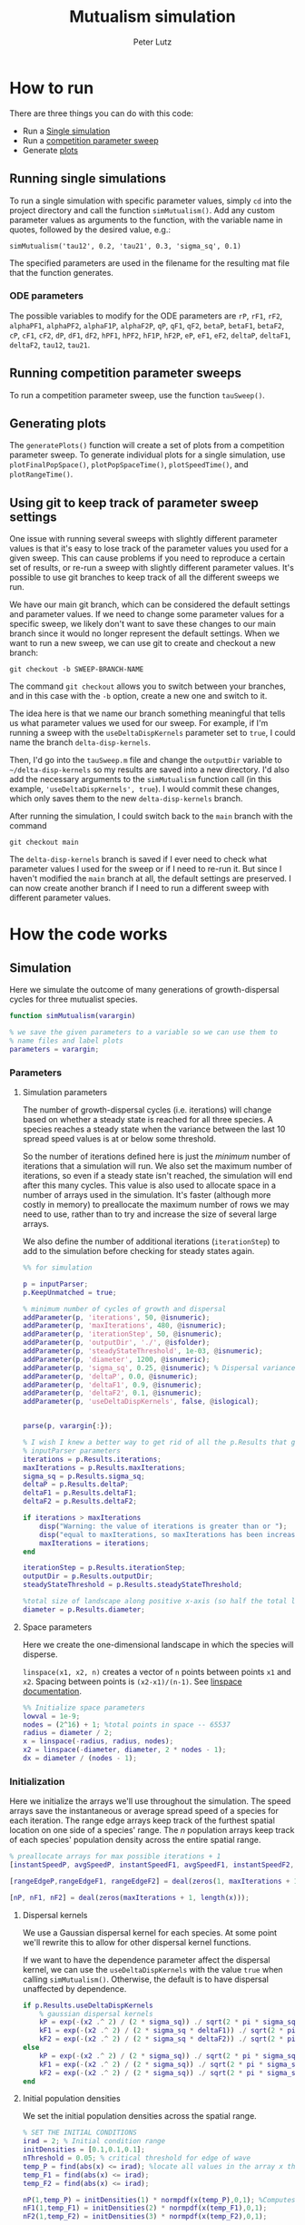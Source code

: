 # Created 2023-06-12 Mon 17:09
#+options: num:nil
#+title: Mutualism simulation
#+author: Peter Lutz
:LATEX:
#+latex_class: article
#+latex_class_options: [letterpaper 12pt]
#+latex_header: \usepackage[margin=1in, tmargin=1in]{geometry}
#+latex_header: \setlength{\parindent}{20pt}
#+latex_header: \usepackage{parskip}
#+latex_header: \usepackage{enumerate}
#+latex_header: \usepackage[cal=cm]{mathalfa}
#+latex_header: \usepackage{amsthm}
#+bibliography: ~/pdfs/01library.bib
#+cite_export: csl ~/pdfs/csl/ecology.csl
#+exclude_tags: noexport
#+export_file_name: README
:END:

* How to run

There are three things you can do with this code:
- Run a [[#running-single-simulations][Single simulation]]
- Run a [[#running-competition-parameter-sweeps][competition parameter sweep]]
- Generate [[#generating-plots][plots]]

** Running single simulations
To run a single simulation with specific parameter values, simply =cd= into the project directory and call the function =simMutualism()=. Add any custom parameter values as arguments to the function, with the variable name in quotes, followed by the desired value, e.g.:

#+begin_example
simMutualism('tau12', 0.2, 'tau21', 0.3, 'sigma_sq', 0.1)
#+end_example

The specified parameters are used in the filename for the resulting mat file that the function generates.

*** ODE parameters

The possible variables to modify for the ODE parameters are =rP=, =rF1=, =rF2=, =alphaPF1=, =alphaPF2=, =alphaF1P=, =alphaF2P=, =qP=, =qF1=, =qF2=, =betaP=, =betaF1=, =betaF2=, =cP=, =cF1=, =cF2=, =dP=, =dF1=, =dF2=, =hPF1=, =hPF2=, =hF1P=, =hF2P=, =eP=, =eF1=, =eF2=, =deltaP=, =deltaF1=, =deltaF2=, =tau12=, =tau21=.

** Running competition parameter sweeps
To run a competition parameter sweep, use the function =tauSweep()=.

** Generating plots
The =generatePlots()= function will create a set of plots from a competition parameter sweep. To generate individual plots for a single simulation, use =plotFinalPopSpace()=, =plotPopSpaceTime()=, =plotSpeedTime()=, and =plotRangeTime()=.

** Using git to keep track of parameter sweep settings

One issue with running several sweeps with slightly different parameter values is that it's easy to lose track of the parameter values you used for a given sweep. This can cause problems if you need to reproduce a certain set of results, or re-run a sweep with slightly different parameter values. It's possible to use git branches to keep track of all the different sweeps we run.

We have our main git branch, which can be considered the default settings and parameter values. If we need to change some parameter values for a specific sweep, we likely don't want to save these changes to our main branch since it would no longer represent the default settings. When we want to run a new sweep, we can use git to create and checkout a new branch:

#+begin_src shell
git checkout -b SWEEP-BRANCH-NAME
#+end_src

The command =git checkout= allows you to switch between your branches, and in this case with the =-b= option, create a new one and switch to it.

The idea here is that we name our branch something meaningful that tells us what parameter values we used for our sweep. For example, if I'm running a sweep with the =useDeltaDispKernels= parameter set to =true=, I could name the branch =delta-disp-kernels=.

Then, I'd go into the =tauSweep.m= file and change the =outputDir= variable to =~/delta-disp-kernels= so my results are saved into a new directory. I'd also add the necessary arguments to the =simMutualism= function call (in this example, ='useDeltaDispKernels', true=). I would commit these changes, which only saves them to the new =delta-disp-kernels= branch.

After running the simulation, I could switch back to the =main= branch with the command

#+begin_src shell
git checkout main
#+end_src

The =delta-disp-kernels= branch is saved if I ever need to check what parameter values I used for the sweep or if I need to re-run it. But since I haven't modified the =main= branch at all, the default settings are preserved. I can now create another branch if I need to run a different sweep with different parameter values.

* How the code works

** Simulation

Here we simulate the outcome of many generations of growth-dispersal cycles for three mutualist species.

#+begin_src matlab
function simMutualism(varargin)

% we save the given parameters to a variable so we can use them to
% name files and label plots
parameters = varargin;
#+end_src

*** Parameters

**** Simulation parameters

The number of growth-dispersal cycles (i.e. iterations) will change based on whether a steady state is reached for all three species. A species reaches a steady state when the variance between the last 10 spread speed values is at or below some threshold.

So the number of iterations defined here is just the /minimum/ number of iterations that a simulation will run. We also set the maximum number of iterations, so even if a steady state isn't reached, the simulation will end after this many cycles. This value is also used to allocate space in a number of arrays used in the simulation. It's faster (although more costly in memory) to preallocate the maximum number of rows we may need to use, rather than to try and increase the size of several large arrays.

We also define the number of additional iterations (=iterationStep=) to add to the simulation before checking for steady states again.

#+begin_src matlab
%% for simulation

p = inputParser;
p.KeepUnmatched = true;

% minimum number of cycles of growth and dispersal
addParameter(p, 'iterations', 50, @isnumeric);
addParameter(p, 'maxIterations', 480, @isnumeric);
addParameter(p, 'iterationStep', 50, @isnumeric);
addParameter(p, 'outputDir', './', @isfolder);
addParameter(p, 'steadyStateThreshold', 1e-03, @isnumeric);
addParameter(p, 'diameter', 1200, @isnumeric);
addParameter(p, 'sigma_sq', 0.25, @isnumeric); % Dispersal variance
addParameter(p, 'deltaP', 0.0, @isnumeric);
addParameter(p, 'deltaF1', 0.9, @isnumeric);
addParameter(p, 'deltaF2', 0.1, @isnumeric);
addParameter(p, 'useDeltaDispKernels', false, @islogical);


parse(p, varargin{:});

% I wish I knew a better way to get rid of all the p.Results that get attached
% inputParser parameters
iterations = p.Results.iterations;
maxIterations = p.Results.maxIterations;
sigma_sq = p.Results.sigma_sq;
deltaP = p.Results.deltaP;
deltaF1 = p.Results.deltaF1;
deltaF2 = p.Results.deltaF2;

if iterations > maxIterations
    disp("Warning: the value of iterations is greater than or ");
    disp("equal to maxIterations, so maxIterations has been increased.");
    maxIterations = iterations;
end

iterationStep = p.Results.iterationStep;
outputDir = p.Results.outputDir;
steadyStateThreshold = p.Results.steadyStateThreshold;

%total size of landscape along positive x-axis (so half the total landscape)
diameter = p.Results.diameter;
#+end_src

**** Space parameters

Here we create the one-dimensional landscape in which the species will disperse.

=linspace(x1, x2, n)= creates a vector of =n= points between points =x1= and =x2=. Spacing between points is =(x2-x1)/(n-1)=. See [[https://in.mathworks.com/help/matlab/ref/linspace.html][linspace documentation]].

#+begin_src matlab
%% Initialize space parameters
lowval = 1e-9;
nodes = (2^16) + 1; %total points in space -- 65537
radius = diameter / 2;
x = linspace(-radius, radius, nodes);
x2 = linspace(-diameter, diameter, 2 * nodes - 1);
dx = diameter / (nodes - 1);
#+end_src

*** Initialization

Here we initialize the arrays we'll use throughout the simulation. The speed arrays save the instantaneous or average spread speed of a species for each iteration. The range edge arrays keep track of the furthest spatial location on one side of a species' range. The /n/ population arrays keep track of each species' population density across the entire spatial range.

#+begin_src matlab
% preallocate arrays for max possible iterations + 1
[instantSpeedP, avgSpeedP, instantSpeedF1, avgSpeedF1, instantSpeedF2, avgSpeedF2] = deal(zeros(1, maxIterations + 1));

[rangeEdgeP,rangeEdgeF1, rangeEdgeF2] = deal(zeros(1, maxIterations + 1));

[nP, nF1, nF2] = deal(zeros(maxIterations + 1, length(x)));
#+end_src

**** Dispersal kernels

We use a Gaussian dispersal kernel for each species. At some point we'll rewrite this to allow for other dispersal kernel functions.

If we want to have the dependence parameter affect the dispersal kernel, we can use the =useDeltaDispKernels= with the value =true= when calling =simMutualism()=. Otherwise, the default is to have dispersal unaffected by dependence.

#+begin_src matlab
if p.Results.useDeltaDispKernels
    % gaussian dispersal kernels
    kP = exp(-(x2 .^ 2) / (2 * sigma_sq)) ./ sqrt(2 * pi * sigma_sq);
    kF1 = exp(-(x2 .^ 2) / (2 * sigma_sq * deltaF1)) ./ sqrt(2 * pi * sigma_sq * deltaF1);
    kF2 = exp(-(x2 .^ 2) / (2 * sigma_sq * deltaF2)) ./ sqrt(2 * pi * sigma_sq * deltaF2);
else
    kP = exp(-(x2 .^ 2) / (2 * sigma_sq)) ./ sqrt(2 * pi * sigma_sq);
    kF1 = exp(-(x2 .^ 2) / (2 * sigma_sq)) ./ sqrt(2 * pi * sigma_sq);
    kF2 = exp(-(x2 .^ 2) / (2 * sigma_sq)) ./ sqrt(2 * pi * sigma_sq);
end
#+end_src

**** Initial population densities

We set the initial population densities across the spatial range.

#+begin_src matlab
% SET THE INITIAL CONDITIONS
irad = 2; % Initial condition range
initDensities = [0.1,0.1,0.1];
nThreshold = 0.05; % critical threshold for edge of wave
temp_P = find(abs(x) <= irad); %locate all values in the array x that lie b/w +irad and -irad units of space
temp_F1 = find(abs(x) <= irad);
temp_F2 = find(abs(x) <= irad);

nP(1,temp_P) = initDensities(1) * normpdf(x(temp_P),0,1); %Computes pdf values evaluated at the values in x i.e. all x(temp) values for the normal distribution with mean 0 and standard deviation 1.
nF1(1,temp_F1) = initDensities(2) * normpdf(x(temp_F1),0,1);
nF2(1,temp_F2) = initDensities(3) * normpdf(x(temp_F2),0,1);
#+end_src

**** Initial front location

#+begin_src matlab
% FIND THE INITIAL FRONT LOCATION
% find the farthest distance travelled by the population above a certain threshold density and assign it to front
frontP = find(nP(1,:) >= nThreshold,1,'last');
frontF1 = find(nF1(1,:) >= nThreshold,1,'last');
frontF2 = find(nF2(1,:) >= nThreshold,1,'last');

% the initial front is obtained from initialization which will be in the first
% row of 'n'
if frontP
  rangeEdgeP(1) = interp1(nP(1,frontP:frontP+1),x(frontP:frontP+1),nThreshold);
end
if frontF1
  rangeEdgeF1(1) = interp1(nF1(1,frontF1:frontF1+1),x(frontF1:frontF1+1),nThreshold);
end

if frontF2
  rangeEdgeF2(1) = interp1(nF2(1,frontF2:frontF2+1),x(frontF2:frontF2+1),nThreshold);
end
#+end_src

*** Simulating growth and dispersal over many generations

#+begin_src matlab
generation = 1;
%% Looping for growth and dispersal
while generation <= iterations
#+end_src

**** Growth phase

#+begin_src matlab
    % for ode45
    tspan = [0, 10];

    %Growth
    y0 = [nP(generation,:);nF1(generation,:);nF2(generation,:)];

    % reshape happens such that 3 consecutive rows for nP, nF1, and nF2 values
    % are stacked
    y0 = reshape(y0, 3*length(y0), 1);

    %remember to alter where the dep_p and dep_f are being called from
    [t,y] = ode45(@(t,y) growthODEs(t,y, varargin{:}), tspan, y0);


    % We just want the results of the growth phase (end)
    fP = y(end,(1:3:end)); % final row; element 1, +3, elem. 4, etc. until end
    fF1 = y(end,(2:3:end));
    fF2 = y(end,(3:3:end));
#+end_src

**** Dispersal phase

#+begin_src matlab
%   DISPERSAL
    n1P = fft_conv(kP,fP);
    n1F1 = fft_conv(kF1,fF1);
    n1F2 = fft_conv(kF2,fF2);

    nP(generation + 1,:) = dx*n1P(nodes:length(x2));
    nF1(generation + 1,:) = dx*n1F1(nodes:length(x2));
    nF2(generation + 1,:) = dx*n1F2(nodes:length(x2));

    nP(generation + 1,1) = nP(generation + 1,1)/2;
    nP(generation + 1,nodes) = nP(generation + 1,nodes)/2;

    nF1(generation + 1,1) = nF1(generation + 1,1)/2;
    nF1(generation + 1,nodes) = nF1(generation + 1,nodes)/2;

    nF2(generation + 1,1) = nF2(generation + 1,1)/2;
    nF2(generation + 1,nodes) = nF2(generation + 1,nodes)/2;

    % gives location of random places where numbers are above zero due to some
    % numerical errors
    temp_P = find(nP(generation + 1,:) < lowval);
    temp_F1 = find(nF1(generation + 1,:) < lowval);
    temp_F2 = find(nF2(generation + 1,:) < lowval);

    % set the places with those numerical errors to zero
    nP(generation + 1,temp_P) = zeros(size(nP(generation + 1,temp_P)));
    nF1(generation + 1,temp_F1) = zeros(size(nF1(generation + 1,temp_F1)));
    nF2(generation + 1,temp_F2) = zeros(size(nF2(generation + 1,temp_F2)));

    frontP = find(nP(generation + 1,:) >= nThreshold,1,'last');
    frontF1 = find(nF1(generation + 1,:) >= nThreshold,1,'last');
    frontF2 = find(nF2(generation + 1,:) >= nThreshold,1,'last');

    % if any of the species' range edge is equal to the edge of the entire
    % spatial range, stop the growth-dispersal loop. We set total iterations to
    % the last iteration + 1 so the data is still usable.
    if (frontP == nodes) | (frontF1 == nodes) | (frontF2 == nodes)
        error("Warning: the simulation has stopped because the edge of the landscape was reached.");
    end

    if frontP
         rangeEdgeP(generation + 1) = interp1(nP(generation + 1,frontP:frontP + 1),x(frontP:frontP + 1), nThreshold);
    end

    if frontF1
         rangeEdgeF1(generation + 1) = interp1(nF1(generation + 1, frontF1:frontF1 + 1), x(frontF1:frontF1 + 1), nThreshold);
    end

    if frontF2
         rangeEdgeF2(generation + 1) = interp1(nF2(generation + 1,frontF2:frontF2 + 1), x(frontF2:frontF2 + 1), nThreshold);
    end

    %latest position of wave edge - initial position of wave edge divided by time
    avgSpeedP(generation) = (rangeEdgeP(generation + 1) - rangeEdgeP(1)) / generation;

    instantSpeedP(generation) = rangeEdgeP(generation + 1) - rangeEdgeP(generation);

    instantSpeedF1(generation) = rangeEdgeF1(generation + 1) - rangeEdgeF1(generation);

    %latest position of wave edge - initial position of wave edge divided by time
    avgSpeedF1(generation) = (rangeEdgeF1(generation + 1) - rangeEdgeF1(1)) / generation;

    %latest position of wave edge - initial position of wave edge divided by time
    instantSpeedF2(generation) = rangeEdgeF2(generation + 1) - rangeEdgeF2(generation);
    avgSpeedF2(generation) = (rangeEdgeF2(generation + 1) - rangeEdgeF2(1)) / generation;
#+end_src

**** Determine whether to continue running the simulation for more iterations

#+begin_src matlab
    % check for steady state, and determine whether to run for more generations
    if (generation == iterations)

        % if not all species at steady state
        if ~(isSpeciesSteadyState(instantSpeedP, steadyStateThreshold, generation) && isSpeciesSteadyState(instantSpeedF1, steadyStateThreshold, generation) && isSpeciesSteadyState(instantSpeedF2, steadyStateThreshold, generation))

            % end the simulation if you've hit maxIterations
            if generation == maxIterations
                error("Warning: The simulation for tau12 = %s and tau21 = %s has reached the maxIterations value of %s.", p.Results.tau12, p.Results.tau21, maxIterations)
            end

            % iterations close to the max
            if iterations >= (maxIterations - iterationStep)
                iterations = maxIterations;
            else
                iterations = iterations + iterationStep;
            end
        end
    end

    generation = generation + 1;

% while loop end
end
#+end_src

**** Checking if a species is at a steady state

This function takes the spread speed values for a given species and checks to see if the variance in the last 10 values is at or below a threshold to determine whether a steady state has been reached.

#+begin_src matlab
function isSteadyState = isSpeciesSteadyState(speed, tolerance, generation)
% takes a matrix of speed values and checks whether the variance in the last 10 values is at or below a threshold

    variance = sqrt(var(speed((generation - 9):generation)));

    if variance <= tolerance
        isSteadyState = true;
    else
        isSteadyState = false;
    end
end
#+end_src

**** Which simulations never reached a steady state?

Sometimes a simulation ends because the =maxIterations= number is reached, rather than actually reaching a steady state. Here we write a function to tell us if a simulation ended because it reached the =maxIterations=. It will iterate through all the files in the given directory and print a list of the parameter regimes for which a steady state wasn't reached.

#+begin_src matlab
function getNoSteadyState(sweepDir)

    files = dir(fullfile(sweepDir, '*.mat'));

    for file = 1:length(files)
        curFile = matfile(fullfile(sweepDir, files(file).name));

        parameters = curFile.parameters;

        % get the values of tau12 and tau21
        tau12 = parameters{find(strcmp('tau12', parameters)) + 1};
        tau21 = parameters{find(strcmp('tau21', parameters)) + 1};

        if curFile.iterations == curFile.maxIterations
            disp(strcat("The simulation of tau12 = ", num2str(tau12, "%.2f"), " and tau21 = ", num2str(tau21, "%.2f"), " reached the maxIterations value of ", num2str(curFile.maxIterations)));
        else
            disp(strcat("The simulation of tau12 = ", num2str(tau12, "%.2f"), " and tau21 = ", num2str(tau21, "%.2f"), " ran for ", num2str(curFile.iterations), " iterations"))
        end

        clear curFile;
    end
end
#+end_src


**** Generate and save a mat file for the simulation

Using =maxIterations= to create the initial arrays means that these arrays may be storing many more rows than is actually necessary. Since we're saving these to mat files, we can reduce the size before saving by resizing the arrays. By getting rid of extra rows, we can also use the =end= index to get the population densities of the final iteration.

Then we can save our results to a mat file, which can then be used to generate figures, identify outcomes, etc. The =filename= string can be reused for saving figures as well. It takes any explicitly defined parameters from the call to =simMutualism()= and appends the names and values to =filename=.

#+begin_src matlab
%% Save a mat file with the current parameter values

nP = nP(1:(iterations + 1), :);
nF1 = nF1(1:(iterations + 1), :);
nF2 = nF2(1:(iterations + 1), :);

instantSpeedP = instantSpeedP(1, 1:(iterations + 1));
instantSpeedF1 = instantSpeedF1(1, 1:(iterations + 1));
instantSpeedF2 = instantSpeedF2(1, 1:(iterations + 1));

% classify outcome here so we don't have to do it later
outcome = classifyOutcome(nF1(end,:), nF2(end,:), nThreshold);

%% Save a mat file with the current parameter values

filename = 'results';
formatSpec = '%.2f';

if ~(isempty(parameters))
    for i = 1:length(parameters)
        param = parameters{i};

        if isnumeric(param)
            param = num2str(param, formatSpec);
        elseif strcmp(param, 'outputDir') || islogical(param) || isfolder(param)
            continue
        else
            param = string(param);
        end

        filename = strcat(filename, '_', param);
    end
end

filename = strcat(filename, '.mat');

save(strcat(outputDir, filename), 'nP', 'nF1', 'nF2', 'iterations', 'nThreshold', 'instantSpeedP', 'instantSpeedF1', 'instantSpeedF2', 'filename', 'parameters', 'x', 'maxIterations', 'diameter', 'outcome');

% end of simMutualism function
end
#+end_src

** Growth equations function

Here we define the growth of each species using a system of ODEs.

*** System of Equations (=growthODEs.m=)

**** Function definition

With =varargin=, we can optionally use parameter values other than the defaults, e.g. =growthODEs(t, y, 'rP', 0.4)=. We need to use an [[https://www.mathworks.com/help/matlab/ref/inputparser.html][inputParser]] to manage the function's parameters.

#+begin_src matlab
function dydt = growthODEs(t, y, varargin)
#+end_src

**** Default parameter values

We set our default parameter values here. If the parameter is not explicitly defined in the function call, then these default values are used.

#+begin_src matlab
    %% Default ODE parameter values

    default_nodes = (2^16) + 1;

    % intrinsic growth
    default_rP = 0.3;
    default_rF1 = 0.3;
    default_rF2 = 0.3;

    % mutualism benefits
    default_alphaPF1 = 0.01;
    default_alphaPF2 = 0.01;
    default_alphaF1P = 0.5;
    default_alphaF2P = 0.5;

    default_qP = 1.0;
    default_qF1 = 1.0;
    default_qF2 = 1.0;

    % mutualism costs
    default_betaP = 0.0;
    default_betaF1 = 0.0;
    default_betaF2 = 0.0;

    default_cP = 1.0;
    default_cF1 = 1.0;
    default_cF2 = 1.0;

    % death rate
    default_dP = 0.1;
    default_dF1 = 0.1;
    default_dF2 = 0.1;

    % saturation
    default_hPF1 = 0.3;
    default_hPF2 = 0.3;
    default_hF1P = 0.3;
    default_hF2P = 0.3;

    default_eP = 0.3;
    default_eF1 = 0.3;
    default_eF2 = 0.3;

    % = 0.0;
    default_deltaP = 0.1;
    default_deltaF1 = 0.9;
    default_deltaF2 = 0.1;

    % competition: tau12 is the effect F2 has on F1; tau21 is effect of F1 on F2
    default_tau12 = 0.0;
    default_tau21 = 0.0;
#+end_src

**** Adding parameters with =inputParser=

See [[https://www.mathworks.com/help/matlab/ref/inputparser.html][inputParser]] and [[https://www.mathworks.com/help/matlab/ref/inputparser.addparameter.html][addParameter]] documentation. By setting =p.KeepUnmatched = true=, we can pass along all the parameters given in the simMutualism function call and just ignore the ones that are not relevant to the ODE parameters.

#+begin_src matlab
    p = inputParser;
    p.KeepUnmatched = true;

    addRequired(p, 't');
    addRequired(p, 'y');

    %% Optional ODE parameters

    addParameter(p, 'nodes', default_nodes);

    % intrinsic growth rates
    addParameter(p, 'rP', default_rP);
    addParameter(p, 'rF1', default_rF1);
    addParameter(p, 'rF2', default_rF2);

    % mutualism benefits
    addParameter(p, 'alphaPF1', default_alphaPF1);
    addParameter(p, 'alphaPF2', default_alphaPF2);
    addParameter(p, 'alphaF1P', default_alphaF1P);
    addParameter(p, 'alphaF2P', default_alphaF2P);

    addParameter(p, 'qP', default_qP );
    addParameter(p, 'qF1', default_qF1);
    addParameter(p, 'qF2', default_qF2);

    % mutualism costs
    addParameter(p, 'betaP', default_betaP);
    addParameter(p, 'betaF1', default_betaF1);
    addParameter(p, 'betaF2', default_betaF2);

    addParameter(p, 'cP', default_cP);
    addParameter(p, 'cF1', default_cF1);
    addParameter(p, 'cF2', default_cF2);

    % death rate
    addParameter(p, 'dP', default_dP);
    addParameter(p, 'dF1', default_dF1);
    addParameter(p, 'dF2', default_dF2);

    % saturation
    addParameter(p, 'hPF1', default_hPF1);
    addParameter(p, 'hPF2', default_hPF2);
    addParameter(p, 'hF1P', default_hF1P);
    addParameter(p, 'hF2P', default_hF2P);

    addParameter(p, 'eP', default_eP);
    addParameter(p, 'eF1', default_eF1);
    addParameter(p, 'eF2', default_eF2);

    % mutualism dependence
    addParameter(p, 'deltaP', default_deltaP);
    addParameter(p, 'deltaF1', default_deltaF1);
    addParameter(p, 'deltaF2', default_deltaF2);

    % competition
    addParameter(p, 'tau12', default_tau12);
    addParameter(p, 'tau21', default_tau21);

    parse(p, t, y, varargin{:});

    % relabel variables so they're easier to read in the equation

    t = p.Results.t;
    y = p.Results.y;
    nodes = p.Results.nodes;

    % intrinsic growth
    rP = p.Results.rP;
    rF1 = p.Results.rF1;
    rF2 = p.Results.rF2;

    % mutualism benefits
    alphaPF1 = p.Results.alphaPF1;
    alphaPF2 = p.Results.alphaPF2;
    alphaF1P = p.Results.alphaF1P;
    alphaF2P = p.Results.alphaF2P;

    cP = p.Results.cP;
    cF1 = p.Results.cF1;
    cF2 = p.Results.cF2;

    % death rate
    dP = p.Results.dP;
    dF1 = p.Results.dF1;
    dF2 = p.Results.dF2;

    % saturation
    hPF1 = p.Results.hPF1;
    hPF2 = p.Results.hPF2;
    hF1P = p.Results.hF1P;
    hF2P = p.Results.hF2P;

    % mutualism dependence
    deltaF1 = p.Results.deltaF1;
    deltaF2 = p.Results.deltaF2;

    % competition: tau12 is the effect F2 has on F1; tau21 is effect of F1 on F2
    tau12 = p.Results.tau12;
    tau21 = p.Results.tau21;

    y = reshape(y,3,nodes);
    dydt  = zeros(size(y));
#+end_src

**** Species /P/

#+begin_src math
\begin{align*}
\frac{dP}{dt} = P [ r_P + \left( c_1 \left[\frac{\alpha_{PF_1} F_1}{h_{PF_1} + F_1}  + \frac{\alpha_{PF_2} F_2}{h_{PF_2} + F_2} \right] \right) - d_P P ]
\end{align*}
#+end_src

#+begin_src matlab
    % rename variables so equations are easier to read
    P = y(1,:);
    F1 = y(2,:);
    F2 = y(3,:);

    dydt(1,:) = P .* (rP + (cP * (alphaPF1 .* F1 ./ (hPF1 + F1) + alphaPF2 .* F2 ./ (hPF2 + F2))) - dP .* P);
#+end_src

**** Species /F₁/

#+begin_src math
\begin{align*}
\frac{dF_1}{dt} = F_1[(1 - \delta_{F_1})r_{F_1} + \delta_{F_1} \left( c_2 \left[\frac{\alpha_{F_1} P}{h_{F_1} + P} \right] \right) - \tau_{12} F_2 - d_{F_1} F_1]
\end{align*}
#+end_src

#+begin_src matlab
    dydt(2,:) = F1 .* ((1 - deltaF1) * rF1 + deltaF1 * (cF1 * (alphaF1P .* P) ./ (hF1P + P)) - (tau12 .* F2) - dF1 .* F1);
#+end_src

**** Species /F₂/

#+begin_src math
\begin{align*}
\frac{dF_2}{dt} = F_2[(1 - \delta_{F_2}) r_{F_2} + \delta_{F_2} \left(c_2 \left[\frac{\alpha_{F_2} P}{h_{F_2} + P} \right] \right) - \tau_{21} F_1 - d_{F_2} F_2]
\end{align*}
#+end_src

#+begin_src matlab
    dydt(3,:) = F2 .* ((1 - deltaF2) * rF2 + deltaF2 * (cF2 * (alphaF2P .* P) ./ (hF2P + P)) - (tau21 .* F1) - dF2 .* F2);
#+end_src

**** Reshape

#+begin_src matlab
    dydt = reshape(dydt,3*nodes,1);
end
#+end_src

** Parameter sweep

*** Sweep script

This is the main file to be edited when running parameter sweeps. The =simMutualism()= function requires an output directory as an argument. It can take any ODE parameter as an optional argument. to override a default value, use the parameter variable name then a value, i.e. =simMutualism(outputDir, 'tau12', 0.3, 'tau21', 0.14)=. These variables will get added to the filename of the exported mat file at the end of the simulation.

We can adjust values of =maxIterations= in the for loop to allow for longer simulations of $\tau$ values that we know will take longer to reach a steady state. By allow for more iterations for only these values, we limit the number of very large mat files.

#+begin_src matlab
% use integers for the number of iterations to run (rather than the actual
% values of tau12 and tau21) because it seems parfor requires it

rangeStep = 0.01;

outputDir = '/home/shawa/lutzx119/deltaDispSweep/';

mkdir(outputDir)

% instead of using a for loop for the tau12 values, we can use Slurm to set up
% jobs for each tau12 value. To change the range of tau12 values, modify the
% "SBATCH --array=" line in the Slurm job script.
tau12 = rangeStep * str2num(getenv("SLURM_ARRAY_TASK_ID"));

parfor j = 0:40

    tau21 = j * rangeStep;
    simMutualism('outputDir', outputDir, 'tau12', tau12, 'tau21', tau21, 'useDeltaDispKernels', true);
end
#+end_src


*** Slurm job script

The SBATCH lines *must* be at the top of the script. Anything before that will cause an error with Slurm.

#+begin_src shell
#!/bin/bash -l
#SBATCH --nodes=1
#SBATCH --ntasks=1
#SBATCH --cpus-per-task=4
#SBATCH --mem-per-cpu=4G
#SBATCH --time=4:00:00
#SBATCH --array=0-40
#SBATCH --mail-type=ALL
#SBATCH --mail-user=lutzx119@umn.edu
#SBATCH --output=/home/shawa/lutzx119/reports/tausweep-%j.out

cd /home/shawa/lutzx119/mutualism || return
module purge

module load matlab
matlab -nodisplay <tauSweep.m
#+end_src

**** Using the Slurm ~--array command~

Note the ~#SBATCH --array=0-40~ command. For a parameter sweep, we might normally use two for-loops to iterate through a range of values for two parameters (in this case $\tau_ { 12 }$ and $\tau_ { 21 }$). Instead, we can replace the outer for loop with Slurm's ~--array~ command. It takes a range of numbers (or a comma separated list in brackets, like =[5, 10, 15, 25]=), and creates a separate, parallelized task for each one. We access the task ID with the environment variable =SLURM_ARRAY_TASK_ID=.

In our case, we want to run simulations for all values of $\tau_ { 12 }$ and $\tau_ { 21 }$ in the range 0 - 0.4 with a step size of 0.01. Since the Slurm array command only recognizes integers, we use ~--array=0-40~. Then in our Matlab sweep script, we remove our outer for-loop and replace wherever we were using the for-loop index variable with =str2num(getenv("SLURM_ARRAY_TASK_ID")) * 0.01=. Now Slurm will set up one job with 41 sub-tasks that run in parallel, one for each value of $\tau_ { 12 }$.

**** Making the right job request

This [[https://researchcomputing.princeton.edu/support/knowledge-base/slurm][introductory guide]] from Princeton Research Computing was very helpful. They also have [[https://researchcomputing.princeton.edu/support/knowledge-base/matlab][specific instructions]] for Matlab.

The key takeaway is that requesting more resources as a way to speed up a job is usually a bad idea. Often it'll get stuck in the queue and any performance gains are offset by this wait. Even worse, Matlab doesn't typically benefit from multiple nodes/ntasks. It's best to simply use ~--nodes=1~ and ~--ntasks=1~. Using the ~--array~ command as mentioned above with automatically spread the parameter sweep simulations across many CPUs/cores, so there's no need to do anything else except request sufficient memory, either with ~--mem=~ or ~--mem-per-cpu=~.

It /is/ possible to parallelize your code as well, but it's not totally clear whether this is always beneficial. You can replace a for-loop with =parfor=, and then add ~--cpus-per-task~ to your Slurm script. This is another case where more is not always better, ~--cpus-per-task=4~ has given me the best results in my very informal testing. More CPUs and your job ends up in the queue for much longer. Now for each array sub-task, 4 CPUs will divide up the inner for-loop in the sweep script. The problem is that these extra CPUs can mean that your other array sub-tasks get stuck in the queue since you're using more resources per task.

*** Function to classify outcome (=classifyOutcome.m=)

This function takes the final population densities of species $F_1$ and $F_2$ and classifies the outcome of the simulation. The possible outcomes are:

- F1 dominance (=outcome = 1=)
- F2 dominance (=outcome = 2=)
- local coexistence (=outcome = 3=)
- local coexistence with F1 dominance (=outcome = 4=)
- local coexistence with F2 dominance (=outcome = 5=)
- regional coexistence (=outcome = 6=)
- unknown (=outcome = 7=).

First we find the values above =nThreshold= across the landscape — this gives us each species final range. We use the =max= function to determine whether $F_1$ or $F_2$ had the bigger range.

In order to make classification easier we create a variable that tells us whether or not $F_1$ had the larger range than $F_2$, based on the result of the =max= function.

#+begin_src matlab
%% Function to classify outcome of a given simulation
function outcome = classifyOutcome(finalNF1, finalNF2, nThreshold)

    % get the ranges where F1 and F2 populations are above the threshold
    rangeF1 = find(finalNF1 >= nThreshold);
    rangeF2 = find(finalNF2 >= nThreshold);

    lenMaxRange = max(length(rangeF1), length(rangeF2));

    % range where one species exists but not the other
    exclusiveRange = setxor(rangeF1, rangeF2);
#+end_src

In the simplest cases, there were no population values above =nThreshold= for either $F_1$ or $F_2$; this means the other species competitively excluded it and we can classify the outcome as /$F_1$ or $F_2$ dominance/.

#+begin_src matlab
    % if F2 is below the threshold across the total range, then classify as
    % F1 dominance
    if isempty(rangeF2)
        outcome = 1; % F1 dominance

    % if F1 is below the threshold across the total range, then classify as
    % F2 dominance
    elseif isempty(rangeF1)
        outcome = 2; % F2 dominance
#+end_src

Next, we look to see if the $F$ species with the larger range was dominant for less than 0.05 of its total range. The =setxor= function gives us the areas of space where the species with the greater range competitively excluded the other. We determine the total length of these areas and then divide by =maxRange= to get the proportion of the total range where this species was dominant. If this proportion is less than the (arbitrary) threshold of 0.05, we classify this as /local coexistence/.

#+begin_src matlab
    % find the range of values in rangeF1 or rangeF2 but not both
    % if the proportion of this range over the total range is less than
    % the arbitrary value 0.05, we call it local coexistence
    elseif length(exclusiveRange)/lenMaxRange < 0.05
        outcome = 3; % Local coexistence
#+end_src

It's possible that the proportion of space where the dominant species competitively excluded the other is greater than 0.05. In this case, we first determine if $F_1$ was the dominant species (i.e. it had the larger range). Since we've already found outcomes where the lengths of the ranges of $F_1$ and $F_2$ differ by less than 5%, we know that any outcomes found here will have at least some local dominance.

Since =setxor(rangeF1, rangeF2)= gives us any area of the landscape where one species competitively excluded the other, we use =intersect= to see if any of those areas fall within =rangeF2=. In other words, if $F_2$ competitively excluded $F_1$ for any proportion of the landscape. If so, we classify this as /regional coexistence/.

If not, this means that $F_1$ has regions of its total range where it has competitively excluded $F_2$ (the proportion of which must be greater than or equal to 0.05). We know from the comparisons above, however, that $F_1$ still occupies some proportion of the landscape, so we classify this as /local coexistence with $F_1$ dominance/.

We then make the same comparisons when $F_2$ has the larger range. Finally, we classify any outcome that does not fall into these categories as "unknown", which most likely indicates some sort of error.

#+begin_src matlab
    elseif length(rangeF1) > length(rangeF2)

        % no F2 dominance
        if isempty(intersect(rangeF2, exclusiveRange))
            outcome = 4; % Local coexistence + F1 dominance
        % we find at least some F2 dominance
        else
            outcome = 6; % regional coexistence
        end

    elseif length(rangeF2) > length(rangeF1)

        % no F1 dominance
        if isempty(intersect(rangeF1, exclusiveRange))
            outcome = 5; % Local coexistence + F2 dominance
        else
            % we find at least some F1 dominance
            outcome = 6; % regional coexistence
        end
    else
        outcome = 7; % unknown
    end
end
#+end_src

** Figures

*** Generate figures from paper

The parameter space plot always includes all the parameter values in the sweep. For the other plots, the variables  =tau12Range= and =tau21Range= define for what range of parameter values the plots are generated.

#+begin_src matlab
function generatePlots(sweepDir, figDir, varargin)

    defaultTau12Range = 0.13:0.01:0.31;
    defaultTau21Range = 0.0:0.01:0.4;

    p = inputParser;
    addRequired(p, 'sweepDir', @isfolder);
    addRequired(p, 'figDir');
    addParameter(p, 'plotOutcomes', false, @islogical);
    addParameter(p, 'plotPopSpaceTime', false, @islogical);
    addParameter(p, 'plotFinalPopSpace', false, @islogical);
    addParameter(p, 'plotSpeedTime', false, @islogical);
    addParameter(p, 'tau12Range', defaultTau12Range, @isvector);
    addParameter(p, 'tau21Range', defaultTau21Range, @isvector);
    addParameter(p, 'taus', [], @ismatrix);

    parse(p, sweepDir, figDir, varargin{:});

    mkdir(figDir)

    if p.Results.plotOutcomes
        % get the heatmap of all the outcomes
        disp('Generating outcomes plot...')
        if isfolder(figDir)
            plotOutcomes(sweepDir, 'figDir', figDir);
        else
            error("figDir is not a folder")
        end
    end

    if p.Results.plotPopSpaceTime || p.Results.plotFinalPopSpace || p.Results.plotSpeedTime

        tau12Range = p.Results.tau12Range;
        tau21Range = p.Results.tau21Range;
        taus = p.Results.taus;

        % check to make sure generatePlots is given either tau ranges or pairs but not both
        if ~(isequal(tau12Range, defaultTau12Range) && isequal(tau21Range, defaultTau21Range)) && ~isempty(taus)

            error("Specify values for tau ranges or a vector of tau pair values, but not both")
        end

        if isempty(taus)
            for tau12 = tau12Range

                taus = [taus; ones(numel(tau21Range), 1) * tau12, tau21Range(:)];

            end
        end

        for i = 1:length(taus)

            formatSpec = '%.2f';

            % probably a better way to do this with regexp
            targetFile = dir(fullfile(sweepDir, strcat("*tau12_", num2str(taus(i, 1), formatSpec), "*tau21_", num2str(taus(i, 2), formatSpec), "*.mat")));

            filename = fullfile(sweepDir, targetFile.name);

            curFile = load(filename, 'iterations', 'filename', 'nP', 'nF1', 'nF2', 'nThreshold', 'x', 'instantSpeedP', 'instantSpeedF1', 'instantSpeedF2');

            if p.Results.plotPopSpaceTime
                plotPopSpaceTime(curFile, 'figDir', figDir);
            end

            if p.Results.plotFinalPopSpace
                plotFinalPopSpace(curFile, 'figDir', figDir);
            end

            if p.Results.plotSpeedTime
                plotSpeedTime(curFile, 'figDir', figDir);
            end

            clear curFile;
        end
    end
end
#+end_src

*** 3D population density vs. space vs. time plot

These plots are helpful to see how the population densities change over time, but the 2D final spatial outcome plots are a little easier to read if all we care about is what happens at the steady state.

We generate a plot for each species, and they're superimposed in a single figure.

#+begin_src matlab
function plotPopSpaceTime(simMatFile, varargin)

    p = inputParser;
    addRequired(p, 'simMatFile');
    addOptional(p,'createFile', true, @islogical);
    addOptional(p, 'figDir', './', @isfolder);

    parse(p, simMatFile, varargin{:});

    filename = simMatFile.filename;
    iterations = simMatFile.iterations;
    nP = simMatFile.nP;
    nF1 = simMatFile.nF1;
    nF2 = simMatFile.nF2;
    diameter = simMatFile.diameter;
    nThreshold = simMatFile.nThreshold;
    x = simMatFile.x;

    timeStep = round(iterations / 15);

    %% Figure for species P

    % if you're creating a file, don't display the figure in a window
    if p.Results.createFile
        f = figure('visible', 'off');
    else
        figure(1);
    end

    [xx,tt] = meshgrid(x,0:iterations);
    nlow = nP;
    nlow(nP >= nThreshold) = NaN;
    nP(nP < nThreshold) = NaN;

    rangeP = x(find(nP(end,:) >= nThreshold));

    rangeMin = min(rangeP);
    rangeMax = max(rangeP);

    hold on
    for i = 1:timeStep:iterations
        lineP = plot3(xx(i,:),tt(i,:),nP(i,:),'b', 'LineWidth', 3.0);
        plot3(xx(i,:),tt(i,:),nlow(i,:),'Color',0.8*[1 1 1]);
        grid on
    end
    % plot3(rangeEdgeP(1:11),0:10,nThreshold*ones(1,11),'k');
    axis([(rangeMin - 5) (rangeMax + 5) 0 iterations 0 6.25]);
    xticks([rangeMin 0 rangeMax]);
    xticklabels({num2str(-diameter/2), '0', num2str(diameter/2)})
    xlabel('Spatial range');
    ylabel('Generations');
    zlabel('Population density');
    % title('Species P');
    view(30,30);

    %% Figure for species F1
    [xx,tt] = meshgrid(x,0:iterations);
    nlow = nF1;
    nlow(nF1 >= nThreshold) = NaN;
    nF1(nF1 < nThreshold) = NaN;
    hold on
    for i = 2:timeStep:iterations
        lineF1 = plot3(xx(i,:),tt(i,:),nF1(i,:),'r','LineWidth', 3.0);
        plot3(xx(i,:),tt(i,:),nlow(i,:),'Color',0.8*[1 1 1]);
        grid on
    end

    %% Figure for species F2
    [xx,tt] = meshgrid(x,0:iterations);
    nlow = nF2;
    nlow(nF2 >= nThreshold) = NaN;
    nF2(nF2 < nThreshold) = NaN;
    hold on
    for i = 3:timeStep:iterations
        lineF2 = plot3(xx(i,:),tt(i,:),nF2(i,:),'g', 'LineWidth', 3.0);
        plot3(xx(i,:),tt(i,:),nlow(i,:),'Color',0.8*[1 1 1]);
        grid on
    end
    hold off

    legend([lineP lineF1 lineF2], {'P', 'F_1', 'F_2'});

    if p.Results.createFile
        [~, filename, ~] = fileparts(filename);
        filename = strcat('pop_space_time_', filename);
        savefig(strcat(p.Results.figDir, filename, '.fig'));
        saveas(strcat(p.Results.figDir, filename, '.png'));
        clf;
    end
end
#+end_src

*** Speed vs. time plot

#+begin_src matlab
function plotSpeedTime(simMatFile, varargin)

    p = inputParser;
    addRequired(p, 'simMatFile');
    addOptional(p,'createFile', true, @islogical);
    addOptional(p, 'figDir', './', @isfolder);

    parse(p, simMatFile, varargin{:});

    filename = simMatFile.filename;
    iterations = simMatFile.iterations;
    instantSpeedP = simMatFile.instantSpeedP;
    instantSpeedF1 = simMatFile.instantSpeedF1;
    instantSpeedF2 = simMatFile.instantSpeedF2;

    if p.Results.createFile
        f = figure('visible', 'off');
    else
        figure(1);
    end

    plot(1:iterations, instantSpeedP(1:iterations), 1:iterations, instantSpeedF1(1:iterations), 1:iterations, instantSpeedF2(1:iterations));
    legend('P', 'F1', 'F2');
    title(strcat(['Spread speed vs. time']));
    xlabel('iterations');
    ylabel('speed');

    if p.Results.createFile
        [~, filename, ~] = fileparts(filename);
        filename = fullfile(p.Results.figDir, strcat('speed_time_', filename));
        saveas(f, strcat(filename, '.fig'));
        saveas(f, strcat(filename, '.png'));
    end
end
#+end_src

*** Final population densities across space plot

#+begin_src matlab
%
% PLOTFINALPOPSPACE Plot the species' final spatial ranges from a single simulation.
%   PLOTFINALPOPSPACE(simMatFile) takes data from a matfile loaded with the matfile() function and creates a fig file and a png file in the current directory.
%
%   PLOTFINALPOPSPACE(simMatFile, 'figDir', './someDirectory/') sets the directory where the fig and png files are saved.
%
%   PLOTFINALPOPSPACE(simMatFile, 'createFile', false) does not save any files but instead displays the plot in a new window.
%
%   See also PLOTPOPSPACETIME, PLOTSPEEDTIME, PLOTRANGETIME.
function plotFinalPopSpace(simMatFile, varargin)

    p = inputParser;
    addRequired(p, 'simMatFile');
    addOptional(p,'createFile', true, @islogical);
    addOptional(p, 'figDir', './', @isfolder);

    parse(p, simMatFile, varargin{:});

    diameter = simMatFile.diameter;
    nP = simMatFile.nP;
    nF1 = simMatFile.nF1;
    nF2 = simMatFile.nF2;
    nThreshold = simMatFile.nThreshold;
    x = simMatFile.x;

    iterations = simMatFile.iterations;
    filename = simMatFile.filename;

    if p.Results.createFile
        f = figure('visible', 'off');
    else
        figure(1);
    end

    rangeP = find(nP(iterations,:) >= nThreshold);

    rangeMin = min(rangeP);
    rangeMax = max(rangeP);

    f.Position = [1 1 996 996];
    axis square;

    hold on
    plot(nP(iterations,:), LineWidth=1.5);
    plot(nF1(iterations,:), LineWidth=1.5);
    plot(nF2(iterations,:), LineWidth=1.5);
    xlim([(rangeMin - 1000) (rangeMax + 1000)]);
    % xticks([(rangeMin - 1000) ((rangeMin - 1000) * 2) (rangeMax + 1000)]);
    xlabel('Spatial range');
    ylabel('Population density');
    xticks([(rangeMin - 1000) (width(nP)/2) (rangeMax + 1000)]);
    xticklabels({num2str(int32(diameter*2/width(nP)*(rangeMin - 1000) - diameter)), '0', num2str(int32(diameter*2/width(nP)*(rangeMax + 1000) - diameter))});

    legend('P', 'F1', 'F2');
    hold off

    if p.Results.createFile
        [~, filename, ~] = fileparts(filename);
        filename = fullfile(p.Results.figDir, strcat('final_pop_space_', filename));
        saveas(f, strcat(filename, '.fig'));
        saveas(f, strcat(filename, '.png'));
        clf;
    end
end
#+end_src

*** Sweep outcomes plot

This function generates a heatmap of the outcomes of a $\tau$ parameter sweep (it might be possible to make this more generic for other types of parameter sweeps in the future). It requires a directory where it can find mat files (the results of each simulation).

It can optionally take arguments to specify the range of values used in the parameter sweep (by default it assumes that we used the range =0:0.01:0.40= for both $\tau_ { 12 }$ and $\tau_ { 21 }$).

#+begin_src matlab
function plotOutcomes(sweepDir, varargin)

    p = inputParser;

    addRequired(p, 'sweepDir', @isfolder);
    addParameter(p, 'tau12Range', 0:0.01:0.40);
    addParameter(p, 'tau21Range', 0:0.01:0.40);
    addParameter(p, 'figDir', './', @isfolder);
    parse(p, sweepDir, varargin{:});

    tau12Range = p.Results.tau12Range;
    tau21Range = p.Results.tau21Range;
    figDir = p.Results.figDir;

    outcomes = zeros(length(tau12Range), length(tau21Range));

    files = dir(fullfile(sweepDir, '*.mat'));

    for file = 1:length(files)

        curFile = matfile(fullfile(sweepDir, files(file).name));

        parameters = curFile.parameters;
        % get the values of tau12 and tau21
        tau12 = parameters{find(strcmp('tau12', parameters)) + 1};
        tau21 = parameters{find(strcmp('tau21', parameters)) + 1};

        disp(strcat("The outcome of tau12 = ", num2str(tau12, "%.2f"), " and tau21 = ", num2str(tau21, "%.2f"), " is ", num2str(curFile.outcome)));

        % You can't use == for comparison of floating point numbers, you have to
        % use this ismembertol function The default tolerance is fine for this
        % purpose.
        outcomes(ismembertol(tau12Range, tau12), ismembertol(tau21Range, tau21)) = curFile.outcome;

        clear curFile;

    end

    f = figure('visible', 'off');
    heatmap(tau12Range, fliplr(tau21Range), rot90(outcomes));
    xlabel('tau_{12}');
    ylabel('tau_{21}');

    filename = fullfile(figDir, 'tauSweepOutcomesPlot');
    disp("Saving outcomes plot to %s...", filename)
    saveas(f, strcat(filename, '.fig'));
    saveas(f, strcat(filename, '.png'));

end
#+end_src
